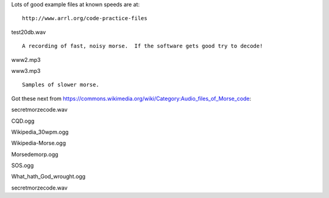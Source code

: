 Lots of good example files at known speeds are at:

::

    http://www.arrl.org/code-practice-files
    
test20db.wav

::

    A recording of fast, noisy morse.  If the software gets good try to decode!

www2.mp3

www3.mp3

::

    Samples of slower morse.

Got these next from https://commons.wikimedia.org/wiki/Category:Audio_files_of_Morse_code:

secretmorzecode.wav

CQD.ogg

Wikipedia_30wpm.ogg

Wikipedia-Morse.ogg

Morsedemorp.ogg

SOS.ogg

What_hath_God_wrought.ogg

secretmorzecode.wav

